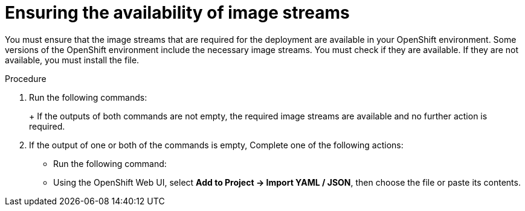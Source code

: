 [id='imagestreams-file-install-proc']
= Ensuring the availability of image streams 

You must ensure that the image streams that are required for the deployment are available in your OpenShift environment. Some versions of the OpenShift environment include the necessary image streams. You must check if they are available. If they are not available, you must install the
ifdef::DM[`rhdm70-image-streams.yaml`]
ifdef::PAM[`rhpam70-image-streams.yaml`]
file.

.Procedure
. Run the following commands:
+
ifdef::DM[]
[subs="verbatim,macros"]
----
$ oc get imagestreamtag -n openshift | grep rhdm70-decisioncentral-openshift
$ oc get imagestreamtag -n openshift | grep rhdm70-kieserver-openshift
----
endif::DM[]
ifdef::PAM[]
[subs="verbatim,macros"]
----
$ oc get imagestreamtag -n openshift | grep rhpam70-businesscentral
$ oc get imagestreamtag -n openshift | grep rhpam70-kieserver
----
endif::PAM[]
+
If the outputs of both commands are not empty, the required image streams are available and no further action is required.
+
. If the output of one or both of the commands is empty, 
ifdef::DM[]
download the `rhdm70-image-streams.yaml` file from {URL_BASE_GITHUB_DM}.
endif::DM[]
ifdef::PAM[]
download the `{PRODUCT_FILE}-openshift-templates.zip` product deliverable file from the https://access.redhat.com/jbossnetwork/restricted/listSoftware.html[Software Downloads] page for {PRODUCT} {PRODUCT_VERSION}. Extract the `rhpam70-image-streams.yaml` file from it.
endif::PAM[]
ifeval::["{context}"=="openshift-ansible-playbook"]
Using the `oc` command, log on to the OpenShift environment as an administrative user.
endif::[]
Complete one of the following actions:
+
** Run the following command:
+
ifdef::DM[]
[subs="verbatim,macros"]
----
$ oc create -f rhdm70-image-streams.yaml
----
endif::DM[]
ifdef::PAM[]
ifeval::["{context}"!="openshift-ansible-playbook"]
[subs="verbatim,macros"]
----
$ oc create -f rhpam70-image-streams.yaml
----
endif::[]
ifeval::["{context}"=="openshift-ansible-playbook"]
[subs="verbatim,macros"]
----
$ oc create -f rhpam70-image-streams.yaml -n openshift
----
endif::[]
endif::PAM[]
+
** Using the OpenShift Web UI, select *Add to Project -> Import YAML / JSON*, then choose the file or paste its contents.

